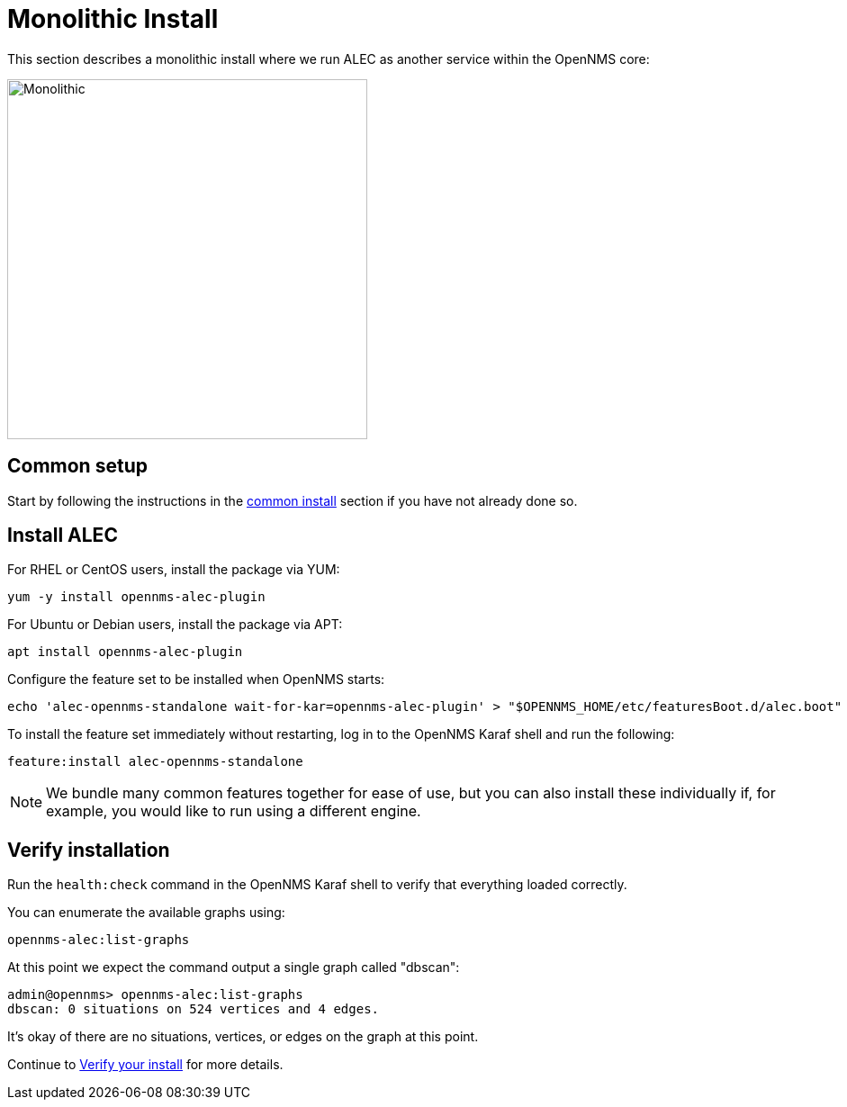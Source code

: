 = Monolithic Install
:imagesdir: ../assets/images

This section describes a monolithic install where we run ALEC as another service within the OpenNMS core:

image::monolithic_deployment.png[Monolithic,400]

== Common setup

Start by following the instructions in the xref:common_install.adoc[common install] section if you have not already done so.

== Install ALEC

For RHEL or CentOS users, install the package via YUM:

```
yum -y install opennms-alec-plugin
```

For Ubuntu or Debian users, install the package via APT:

```
apt install opennms-alec-plugin
```

Configure the feature set to be installed when OpenNMS starts:

```
echo 'alec-opennms-standalone wait-for-kar=opennms-alec-plugin' > "$OPENNMS_HOME/etc/featuresBoot.d/alec.boot"
```

To install the feature set immediately without restarting, log in to the OpenNMS Karaf shell and run the following:

```
feature:install alec-opennms-standalone
```

NOTE: We bundle many common features together for ease of use, but you can also install these individually if, for example, you would like to run using a different engine.

== Verify installation

Run the `health:check` command in the OpenNMS Karaf shell to verify that everything loaded correctly.

You can enumerate the available graphs using:
```
opennms-alec:list-graphs
```

At this point we expect the command output a single graph called "dbscan":
```
admin@opennms> opennms-alec:list-graphs
dbscan: 0 situations on 524 vertices and 4 edges.
```

It's okay of there are no situations, vertices, or edges on the graph at this point.

Continue to xref:verifying.adoc[Verify your install] for more details.
